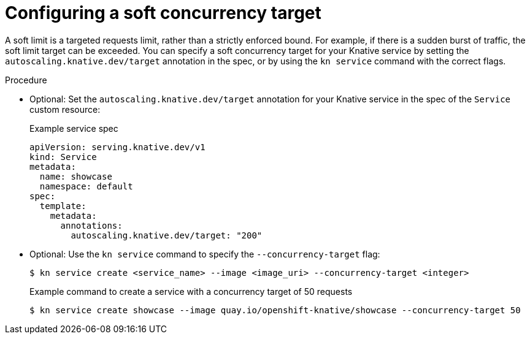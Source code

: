// Module included in the following assemblies:
//
// * serverless/knative-serving/autoscaling/serverless-autoscaling-developer.adoc

:_content-type: PROCEDURE
[id="serverless-concurrency-limits-configure-soft_{context}"]
= Configuring a soft concurrency target

A soft limit is a targeted requests limit, rather than a strictly enforced bound. For example, if there is a sudden burst of traffic, the soft limit target can be exceeded. You can specify a soft concurrency target for your Knative service by setting the `autoscaling.knative.dev/target` annotation in the spec, or by using the `kn service` command with the correct flags.

.Procedure

* Optional: Set the `autoscaling.knative.dev/target` annotation for your Knative service in the spec of the `Service` custom resource:
+
.Example service spec
[source,yaml]
----
apiVersion: serving.knative.dev/v1
kind: Service
metadata:
  name: showcase
  namespace: default
spec:
  template:
    metadata:
      annotations:
        autoscaling.knative.dev/target: "200"
----

* Optional: Use the `kn service` command to specify the `--concurrency-target` flag:
+
[source,terminal]
----
$ kn service create <service_name> --image <image_uri> --concurrency-target <integer>
----
+
.Example command to create a service with a concurrency target of 50 requests
[source,terminal]
----
$ kn service create showcase --image quay.io/openshift-knative/showcase --concurrency-target 50
----
